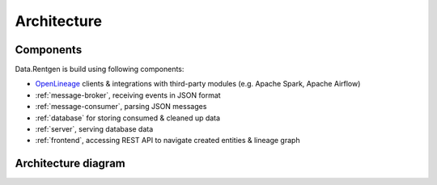 .. _architecture:

Architecture
============

Components
----------

Data.Rentgen is build using following components:

* `OpenLineage <https://openlineage.io/docs/>`_ clients & integrations with third-party modules (e.g. Apache Spark, Apache Airflow)
* :ref:`message-broker`, receiving events in JSON format
* :ref:`message-consumer`, parsing JSON messages
* :ref:`database` for storing consumed & cleaned up data
* :ref:`server`, serving database data
* :ref:`frontend`, accessing REST API to navigate created entities & lineage graph

Architecture diagram
--------------------

.. plantuml::

    @startuml
        title Data.Rentgen artitecture
        skinparam componentStyle rectangle
        left to right direction

        agent "OpenLineage Spark integration" as SPARK
        agent "OpenLineage Airflow integration" as AIRFLOW
        agent "OpenLineage Client" as OPENLINEAGE

        frame "Data.Rentgen" {
            queue "Kafka" as KAFKA
            component "Message consumer" as CONSUMER
            database "PostgreSQL" as DB
            component "REST API server" as API
            component "Frontend" as FRONTEND
        }

        actor "User" as USER

        [SPARK] --> [KAFKA]
        [AIRFLOW] --> [KAFKA]
        [OPENLINEAGE] --> [KAFKA]

        [KAFKA] --> [CONSUMER]
        [CONSUMER] --> [DB]

        [API] --> [DB]
        [FRONTEND] --> [API]
        [USER] --> [FRONTEND]

    @enduml
